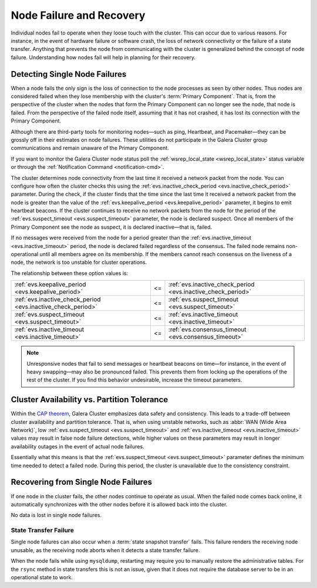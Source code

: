 ==================================
 Node Failure and Recovery
==================================
.. _`node-failure-recovery`:

Individual nodes fail to operate when they loose touch with the cluster.  This can occur due to various reasons.  For instance, in the event of hardware failure or software crash, the loss of network connectivity or the failure of a state transfer.  Anything that prevents the node from communicating with the cluster is generalized behind the concept of node failure.  Understanding how nodes fail will help in planning for their recovery.


^^^^^^^^^^^^^^^^^^^^^^^^^^^^^^^^^
Detecting Single Node Failures
^^^^^^^^^^^^^^^^^^^^^^^^^^^^^^^^^
.. _`single-node-failure-detection`:
.. index::
   pair: Parameters; evs.keepalive_period
.. index::
   pair: Parameters; evs.inactive_check_period
.. index::
   pair: Parameters; evs.suspect_timeout
.. index::
   pair: Parameters; evs.inactive_timeout
.. index::
   pair: Parameters; evs.consensus_timeout

When a node fails the only sign is the loss of connection to the node processes as seen by other nodes.  Thus nodes are considered failed when they lose membership with the cluster's :term:`Primary Component`.  That is, from the perspective of the cluster when the nodes that form the Primary Component can no longer see the node, that node is failed.  From the perspective of the failed node itself, assuming that it has not crashed, it has lost its connection with the Primary Component.

Although there are third-party tools for monitoring nodes |---| such as ping, Heartbeat, and Pacemaker |---| they can be grossly off in their estimates on node failures.  These utilities do not participate in the Galera Cluster group communications and remain unaware of the Primary Component.

If you want to monitor the Galera Cluster node status poll the :ref:`wsrep_local_state <wsrep_local_state>` status variable or through the :ref:`Notification Command <notification-cmd>`.


.. seealso:: For more information on monitoring the state of cluster nodes, see the chapter on :ref:`Monitoring the Cluster <monitoring-cluster>`.

The cluster determines node connectivity from the last time it received a network packet from the node.  You can configure how often the cluster checks this using the :ref:`evs.inactive_check_period <evs.inactive_check_period>` parameter.  During the check, if the cluster finds that the time since the last time it received a network packet from the node is greater than the value of the :ref:`evs.keepalive_period <evs.keepalive_period>` parameter, it begins to emit heartbeat beacons.  If the cluster continues to receive no network packets from the node for the period of the :ref:`evs.suspect_timeout <evs.suspect_timeout>` parameter, the node is declared suspect.  Once all members of the Primary Component see the node as suspect, it is declared inactive |---| that is, failed.  

If no messages were received from the node for a period greater than the :ref:`evs.inactive_timeout <evs.inactive_timeout>` period, the node is declared failed regardless of the consensus.  The failed node remains non-operational until all members agree on its membership.  If the members cannot reach consensus on the liveness of a node, the network is too unstable for cluster operations.

The relationship between these option values is:

+---------------------------------+------+---------------------------------+
| :ref:`evs.keepalive_period      |  <=  | :ref:`evs.inactive_check_period |
| <evs.keepalive_period>`         |      | <evs.inactive_check_period>`    |
+---------------------------------+------+---------------------------------+
| :ref:`evs.inactive_check_period |  <=  | :ref:`evs.suspect_timeout       |
| <evs.inactive_check_period>`    |      | <evs.suspect_timeout>`          |
+---------------------------------+------+---------------------------------+
| :ref:`evs.suspect_timeout       |  <=  | :ref:`evs.inactive_timeout      |
| <evs.suspect_timeout>`          |      | <evs.inactive_timeout>`         |
+---------------------------------+------+---------------------------------+
| :ref:`evs.inactive_timeout      |  <=  | :ref:`evs.consensus_timeout     |
| <evs.inactive_timeout>`         |      | <evs.consensus_timeout>`        |
+---------------------------------+------+---------------------------------+
   

.. note:: Unresponsive nodes that fail to send messages or heartbeat beacons on time |---| for instance, in the event of heavy swapping |---| may also be pronounced failed.  This prevents them from locking up the operations of the rest of the cluster.  If you find this behavior undesirable, increase the timeout parameters.


^^^^^^^^^^^^^^^^^^^^^^^^^^^^^^^^^^^^^^^^^^^^^^
Cluster Availability vs. Partition Tolerance
^^^^^^^^^^^^^^^^^^^^^^^^^^^^^^^^^^^^^^^^^^^^^^
.. _`availability-partition-tolerance`:

Within the `CAP theorem <http://en.wikipedia.org/wiki/CAP_theorem>`_, Galera Cluster emphasizes data safety and consistency.  This leads to a trade-off between cluster availability and partition tolerance.  That is, when using unstable networks, such as :abbr:`WAN (Wide Area Network)`, low :ref:`evs.suspect_timeout <evs.suspect_timeout>` and :ref:`evs.inactive_timeout <evs.inactive_timeout>` values may result in false node failure detections, while higher values on these parameters may result in longer availability outages in the event of actual node failures.

Essentially what this means is that the :ref:`evs.suspect_timeout <evs.suspect_timeout>` parameter defines the minimum time needed to detect a failed node.  During this period, the cluster is unavailable due to the consistency constraint.


^^^^^^^^^^^^^^^^^^^^^^^^^^^^^^^^^^^^^
Recovering from Single Node Failures
^^^^^^^^^^^^^^^^^^^^^^^^^^^^^^^^^^^^^
.. _`recovery-single-node-failure`:

If one node in the cluster fails, the other nodes continue to operate as usual.  When the failed node comes back online, it automatically synchronizes with the other nodes before it is allowed back into the cluster.

No data is lost in single node failures.

.. seealso:: For more information on manually recovering nodes, see :ref:`Node Provisioning and Recovery <Node Provisioning>`.



------------------------
 State Transfer Failure
------------------------
.. _`state-transfer-failure`:

Single node failures can also occur when a :term:`state snapshot transfer` fails.  This failure renders the receiving node unusable, as the receiving node aborts when it detects a state transfer failure.

When the node fails while using ``mysqldump``, restarting may require you to manually restore the administrative tables.  For the ``rsync`` method in state transfers this is not an issue, given that it does not require the database server to be in an operational state to work.



.. |---|   unicode:: U+2014 .. EM DASH
   :trim:

.. |<=|    unicode:: U+2264 .. Less Than or Equal To
   :trim:
